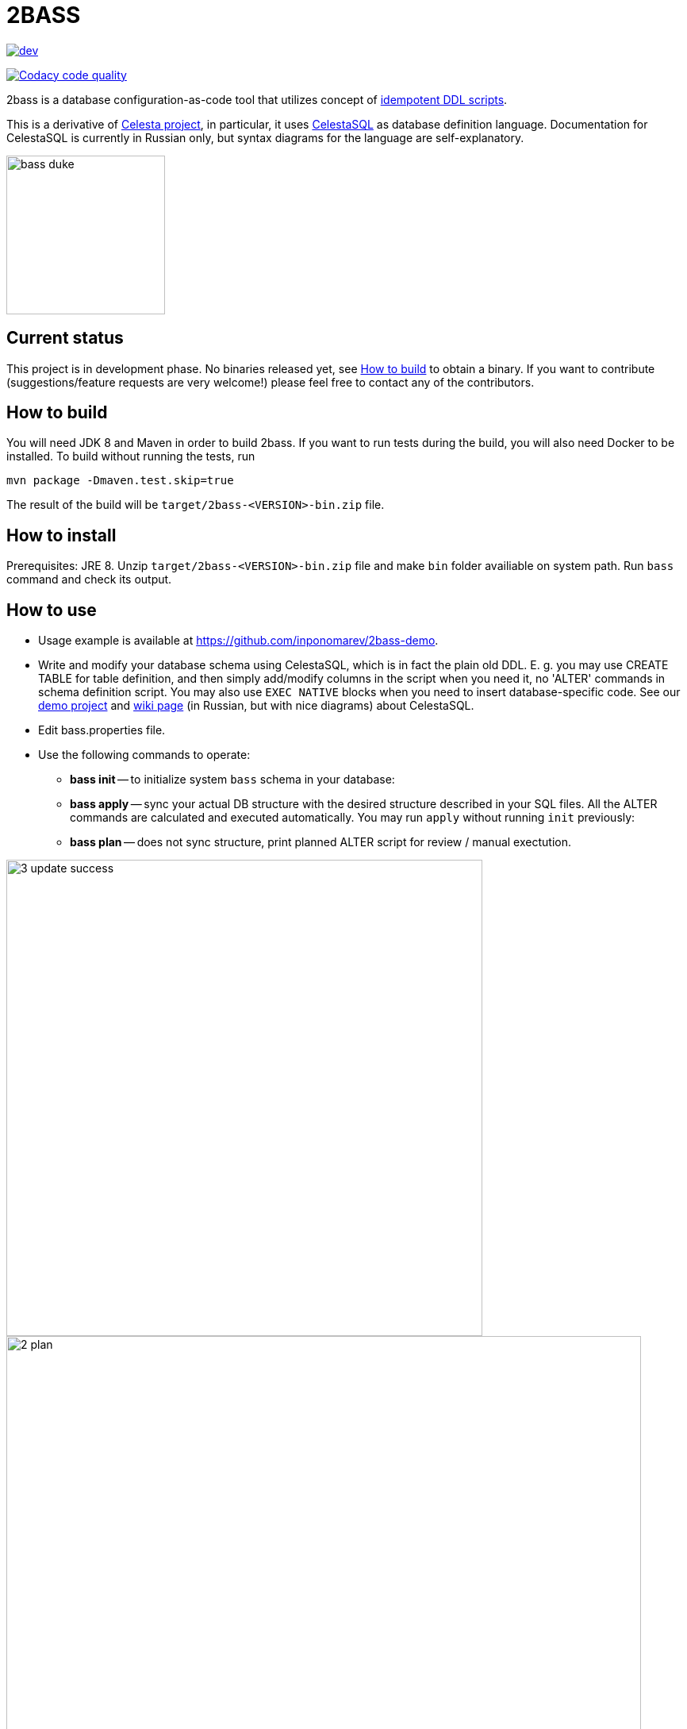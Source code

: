 = 2BASS

image::https://ci.corchestra.ru/buildStatus/icon?job=2bass/dev[link=https://ci.corchestra.ru/job/2bass/job/dev/]
image:https://api.codacy.com/project/badge/Grade/f26a1fbeb3f341f39594d16ede78d7b9["Codacy code quality", link="https://www.codacy.com/app/CourseOrchestra/2bass?utm_source=github.com&utm_medium=referral&utm_content=CourseOrchestra/2bass&utm_campaign=Badge_Grade"]

2bass is a database configuration-as-code tool that utilizes concept of https://dzone.com/articles/trouble-free-database-migration-idempotence-and-co[idempotent DDL scripts].

This is a derivative of link:https://github.com/CourseOrchestra/celesta[Celesta project], in particular, it uses link:https://corchestra.ru/wiki/index.php?title=%D0%AF%D0%B7%D1%8B%D0%BA_Celesta-SQL[CelestaSQL] as database definition language. Documentation for CelestaSQL is currently in Russian only, but syntax diagrams for the language are self-explanatory.

image::images/bass_duke.png[,200]

== Current status

This project is in development phase. No binaries released yet, see <<How to build>> to obtain a binary. If you want to contribute (suggestions/feature requests are very welcome!) please feel free to contact any of the contributors.

== How to build

You will need JDK 8 and Maven in order to build 2bass. If you want to run tests during the build, you will also need Docker to be installed. To build without running the tests, run


 mvn package -Dmaven.test.skip=true


The result of the build will be `target/2bass-<VERSION>-bin.zip` file.

== How to install

Prerequisites: JRE 8. Unzip `target/2bass-<VERSION>-bin.zip` file and make `bin` folder availiable on system path.
Run `bass` command and check its output.

== How to use
* Usage example is available at https://github.com/inponomarev/2bass-demo.

* Write and modify your database schema using CelestaSQL, which is in fact the plain old DDL.
Е. g. you may use CREATE TABLE for table definition, and then simply add/modify columns in the script when you need it,
no 'ALTER' commands in schema definition script. You may also use `EXEC NATIVE` blocks when you need to insert
database-specific code. See our https://github.com/inponomarev/2bass-demo[demo project] and https://corchestra.ru/wiki/index.php?title=%D0%AF%D0%B7%D1%8B%D0%BA_Celesta-SQL[wiki page] (in Russian, but with nice diagrams) about CelestaSQL.

* Edit bass.properties file.

* Use the following commands to operate:

** *bass init* -- to initialize system `bass` schema in your database:

** *bass apply* -- sync your actual DB structure with the desired structure described in your SQL files.
All the ALTER commands are calculated and executed automatically. You may run `apply` without running `init` previously:

** *bass plan* -- does not sync structure, print planned ALTER script for review / manual exectution.

image::images/3_update_success.png[,600]
image::images/2_plan.png[,800]

=== If something goes wrong during database migration

Sometimes bass is not able to perform the migration fully automatically. In this case will see the following:

image::images/3_update_failure.png[,800]

and for further details you should look at the contents of the `bass.schemas` table. In `message`
field you will see the error that prevented the automatic migration. The meaning of numbers in `state` column is
as following:

* **0** -- schema created/migrated successfully, will not attempt to migrate unless the checksum of DDL script is changed.
* **1** -- schema is currently in process of migration.
* **2** -- migration error (see `message` column for details).
* **3** -- force migration, regardless of DDL script checksum. In case of success the status will become **0**.
* **4** -- never migrate this schema, regardless of DDL script changes.

Normally in case of errors you should:

1. Write and execute an ad hoc migration script.
2. Change schema status to 3.
3. Re-run `bass apply`.
